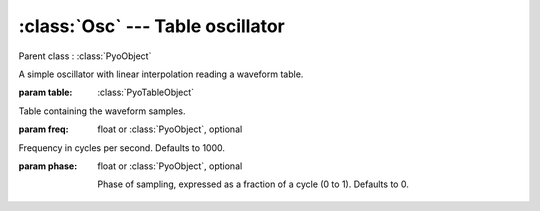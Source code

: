 :class:`Osc` --- Table oscillator
=================================

.. class:: Osc(table, freq=1000, phase=0, mul=1, add=0)

    Parent class : :class:`PyoObject`

    A simple oscillator with linear interpolation reading a waveform table.
    
    :param table: :class:`PyoTableObject`
    
    Table containing the waveform samples.
    
    :param freq: float or :class:`PyoObject`, optional
    
    Frequency in cycles per second. Defaults to 1000.

    :param phase: float or :class:`PyoObject`, optional

     Phase of sampling, expressed as a fraction of a cycle (0 to 1). Defaults to 0.

.. method:: Osc.setTable(x)

    Replace the `table` attribute.

    :param x: :class:`PyoTableObject`

.. method:: Osc.setFreq(x)

    Replace the `freq` attribute.

    :param x: float or :class:`PyoObject`
    
.. method:: Osc.setPhase(x)

    Replace the `phase` attribute.

    :param x: float or :class:`PyoObject`
    
.. attribute:: Osc.table

    :class:`PyoTableObject`. Waveform table.

.. attribute:: Osc.freq

    float or :class:`PyoObject`. Frequency in cycles per second.

.. attribute:: Osc.phase

    float or :class:`PyoObject`. Phase of sampling, expressed as a fraction of a cycle (0 to 1).
